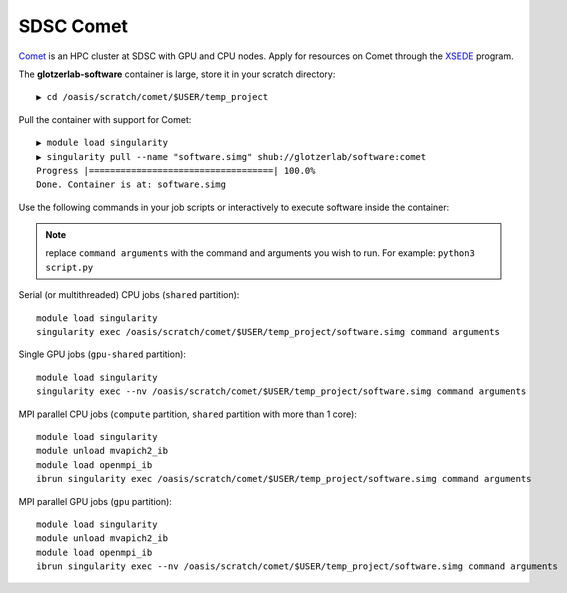 SDSC Comet
----------

`Comet <https://www.sdsc.edu/support/user_guides/comet.html>`_ is an HPC cluster at SDSC with GPU and CPU nodes.
Apply for resources on Comet through the `XSEDE <https://www.xsede.org/>`_ program.

The **glotzerlab-software** container is large, store it in your scratch directory::

    ▶ cd /oasis/scratch/comet/$USER/temp_project

Pull the container with support for Comet::

    ▶ module load singularity
    ▶ singularity pull --name "software.simg" shub://glotzerlab/software:comet
    Progress |===================================| 100.0%
    Done. Container is at: software.simg

Use the following commands in your job scripts or interactively to execute software inside the container:

.. note::

    replace ``command arguments`` with the command and arguments you wish to run. For example:
    ``python3 script.py``

Serial (or multithreaded) CPU jobs (``shared`` partition)::

    module load singularity
    singularity exec /oasis/scratch/comet/$USER/temp_project/software.simg command arguments

Single GPU jobs (``gpu-shared`` partition)::

    module load singularity
    singularity exec --nv /oasis/scratch/comet/$USER/temp_project/software.simg command arguments

MPI parallel CPU jobs (``compute`` partition, ``shared`` partition with more than 1 core)::

    module load singularity
    module unload mvapich2_ib
    module load openmpi_ib
    ibrun singularity exec /oasis/scratch/comet/$USER/temp_project/software.simg command arguments

MPI parallel GPU jobs (``gpu`` partition)::

    module load singularity
    module unload mvapich2_ib
    module load openmpi_ib
    ibrun singularity exec --nv /oasis/scratch/comet/$USER/temp_project/software.simg command arguments
